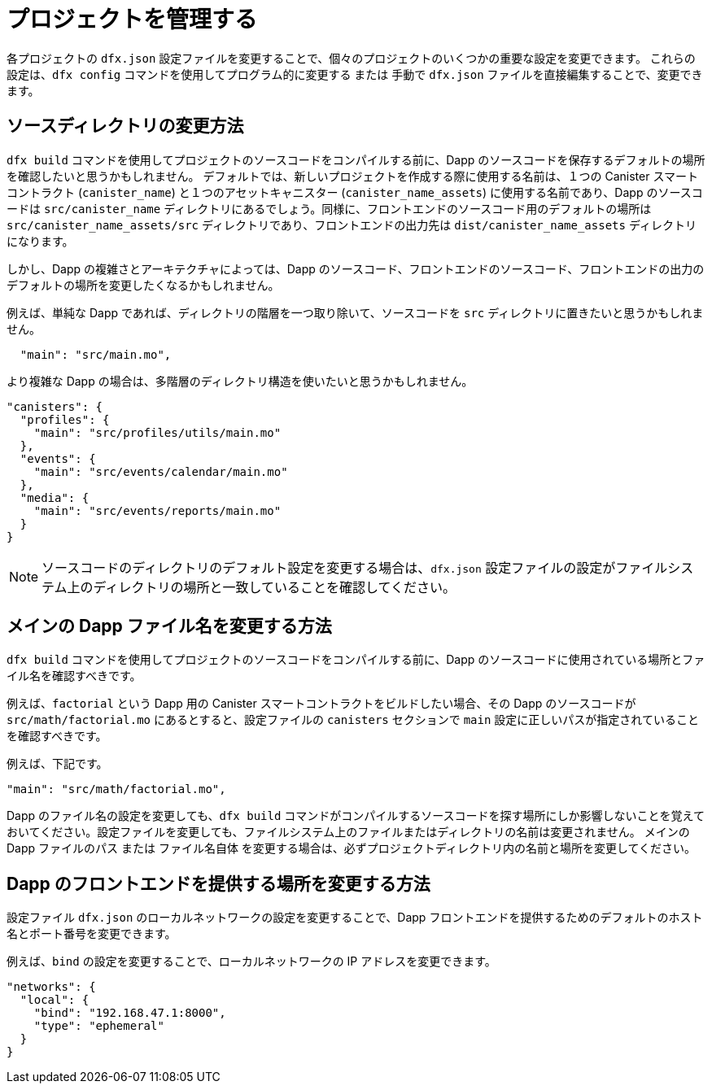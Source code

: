 = プロジェクトを管理する
:proglang: Motoko
:IC: Internet Computer blockchain
:company-id: DFINITY

各プロジェクトの `+dfx.json+` 設定ファイルを変更することで、個々のプロジェクトのいくつかの重要な設定を変更できます。
これらの設定は、`+dfx config+` コマンドを使用してプログラム的に変更する または 手動で `+dfx.json+` ファイルを直接編集することで、変更できます。

== ソースディレクトリの変更方法

`+dfx build+` コマンドを使用してプロジェクトのソースコードをコンパイルする前に、Dapp のソースコードを保存するデフォルトの場所を確認したいと思うかもしれません。
デフォルトでは、新しいプロジェクトを作成する際に使用する名前は、１つの Canister スマートコントラクト (`+canister_name+`) と１つのアセットキャニスター (`+canister_name_assets+`) に使用する名前であり、Dapp のソースコードは `+src/canister_name+` ディレクトリにあるでしょう。同様に、フロントエンドのソースコード用のデフォルトの場所は `+src/canister_name_assets/src+` ディレクトリであり、フロントエンドの出力先は `+dist/canister_name_assets+` ディレクトリになります。

しかし、Dapp の複雑さとアーキテクチャによっては、Dapp のソースコード、フロントエンドのソースコード、フロントエンドの出力のデフォルトの場所を変更したくなるかもしれません。

例えば、単純な Dapp であれば、ディレクトリの階層を一つ取り除いて、ソースコードを `+src+` ディレクトリに置きたいと思うかもしれません。

[source,text]
----
  "main": "src/main.mo",
----

より複雑な Dapp の場合は、多階層のディレクトリ構造を使いたいと思うかもしれません。

[source,text]
----
"canisters": {
  "profiles": {
    "main": "src/profiles/utils/main.mo"
  },
  "events": {
    "main": "src/events/calendar/main.mo"
  },
  "media": {
    "main": "src/events/reports/main.mo"
  }
}
----

NOTE: ソースコードのディレクトリのデフォルト設定を変更する場合は、`+dfx.json+` 設定ファイルの設定がファイルシステム上のディレクトリの場所と一致していることを確認してください。

////
以下、コメントアウトされているため、翻訳せず。
== How to change your output directory

When you compile source code for your project using the `+dfx build+` command, the command automatically generates a WebAssembly executable and interface bindings in a default output folder. 
You can customize the default output folder for a project by modifying the project’s local `+dfx.json+` configuration file. 
You can change settings in the `+dfx.json+` configuration file manually by editing the file or programmatically by running the `+dfx config+` command.

To see the default output folder you are currently using, run the following command:

[source,bash]
----
dfx config defaults.build.output
----

The command returns the setting you have currently defined in the `+dfx.json+` configuration file. 
For example:

[source,bash]
----
"canisters/"
----

To change the default output folder, run the `+dfx config+` command and specify a new location. 
For example, to change the default output directory from `+canisters+` to `+ready_for_release+`, run the following command:

[source,bash]
----
dfx config defaults.build.output ready_for_release
----

This command changes the `+output+` setting in the `+dfx.json+` configuration file to `+ready_for_release+`.

For example:

[source,json]
----
  "defaults": {
    "build": {
      "output": "ready_for_release"
----
////

== メインの Dapp ファイル名を変更する方法

`+dfx build+` コマンドを使用してプロジェクトのソースコードをコンパイルする前に、Dapp のソースコードに使用されている場所とファイル名を確認すべきです。

例えば、`+factorial+` という Dapp 用の Canister スマートコントラクトをビルドしたい場合、その Dapp のソースコードが `+src/math/factorial.mo+` にあるとすると、設定ファイルの `+canisters+` セクションで `+main+` 設定に正しいパスが指定されていることを確認すべきです。

例えば、下記です。

[source,json]
----
"main": "src/math/factorial.mo",
----

Dapp のファイル名の設定を変更しても、`+dfx build+` コマンドがコンパイルするソースコードを探す場所にしか影響しないことを覚えておいてください。設定ファイルを変更しても、ファイルシステム上のファイルまたはディレクトリの名前は変更されません。
メインの Dapp ファイルのパス または ファイル名自体 を変更する場合は、必ずプロジェクトディレクトリ内の名前と場所を変更してください。

== Dapp のフロントエンドを提供する場所を変更する方法

設定ファイル `+dfx.json+` のローカルネットワークの設定を変更することで、Dapp フロントエンドを提供するためのデフォルトのホスト名とポート番号を変更できます。

例えば、`+bind+` の設定を変更することで、ローカルネットワークの IP アドレスを変更できます。

[source,json]
----
"networks": {
  "local": {
    "bind": "192.168.47.1:8000",
    "type": "ephemeral"
  }
}
----
////
= Manage projects
:proglang: Motoko
:IC: Internet Computer blockchain
:company-id: DFINITY

You can modify some key settings for individual projects by modifying each project’s `+dfx.json+` configuration file. 
You can use the `+dfx config+` command to change these settings programmatically or manually edit the `+dfx.json+` file directly.

== How to change your source directory

Before you compile source code for your project using the `+dfx build+` command, you might want to check the default location for storing the source code for your dapp.
By default, the name you use to create a new project is the name used for one canister smart contract (`+canister_name+`) and one assets canister (`+canister_name_assets+`), and dapp source code is expected to be in the `+src/canister_name+` directory. Similarly, the default location for front-end source code is in the `+src/canister_name_assets/src+` directory and front-end output is located in the `+dist/canister_name_assets+` directory.

Depending on your dapp's complexity and architecture, however, you might want to modify the default location for the dapp source code, the front-end source code, or front-end output. 

For example, for a simple dapp, you might want to eliminate one directory level and place the source code in the `+src+` directory:

[source,text]
----
  "main": "src/main.mo",
----

For more complex dapps, you might want to use a multi-tiered directory structure:

[source,text]
----
"canisters": {
  "profiles": {
    "main": "src/profiles/utils/main.mo"
  },
  "events": {
    "main": "src/events/calendar/main.mo"
  },
  "media": {
    "main": "src/events/reports/main.mo"
  }
}
----

NOTE: If you modify the default settings for a source code directory, be sure that the settings in the `+dfx.json+` configuration file match the directory location on the file system.

////
////
== How to change your output directory

When you compile source code for your project using the `+dfx build+` command, the command automatically generates a WebAssembly executable and interface bindings in a default output folder. 
You can customize the default output folder for a project by modifying the project’s local `+dfx.json+` configuration file. 
You can change settings in the `+dfx.json+` configuration file manually by editing the file or programmatically by running the `+dfx config+` command.

To see the default output folder you are currently using, run the following command:

[source,bash]
----
dfx config defaults.build.output
----

The command returns the setting you have currently defined in the `+dfx.json+` configuration file. 
For example:

[source,bash]
----
"canisters/"
----

To change the default output folder, run the `+dfx config+` command and specify a new location. 
For example, to change the default output directory from `+canisters+` to `+ready_for_release+`, run the following command:

[source,bash]
----
dfx config defaults.build.output ready_for_release
----

This command changes the `+output+` setting in the `+dfx.json+` configuration file to `+ready_for_release+`.

For example:

[source,json]
----
  "defaults": {
    "build": {
      "output": "ready_for_release"
----
////
////

== How to change the main dapp file name

Before you compile source code for your project using the `+dfx build+` command, you should verify the location and file name used for your dapp’s source code.

For example, if you want to build a canister smart contract for the `+factorial+` dapp and the source code for the dapp is located in `+src/math/factorial.mo+`, you should be sure that you have the correct
path specified for the `+main+` setting in the `+canisters+` section of the configuration file.

For example:

[source,json]
----
"main": "src/math/factorial.mo",
----

Keep in mind that changing the configuration setting for the dapp file name only affects where the `+dfx build+` command looks for the source code to compile. Making changes in the configuration file does not rename any files or directories on the file system.
If you change the path to the main dapp file or the name of the file itself, be sure to change the name and location within your project directory.

== How to change the location for serving the dapp front-end

You can change the default host name and port number for serving the dapp front-end by modifying the local network settings in the `+dfx.json+` configuration file.

For example, you can change the IP address for the local network by modifying the `+bind+` setting:

[source,json]
----
"networks": {
  "local": {
    "bind": "192.168.47.1:8000",
    "type": "ephemeral"
  }
}
----
////
